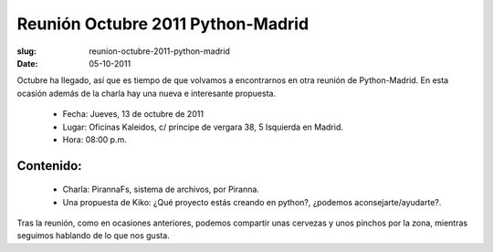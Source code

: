 Reunión Octubre 2011 Python-Madrid
==================================

:slug: reunion-octubre-2011-python-madrid
:date: 05-10-2011

Octubre ha llegado, así que es tiempo de que volvamos a encontrarnos en otra reunión de Python-Madrid.  En esta ocasión además de la charla hay una nueva e interesante propuesta.

 * Fecha: Jueves, 13 de octubre de 2011
 * Lugar: Oficinas Kaleidos, c/ principe de vergara 38, 5 Isquierda en Madrid.
 * Hora: 08:00 p.m.

Contenido:
^^^^^^^^^^

 * Charla: PirannaFs, sistema de archivos, por Piranna.
 * Una propuesta de Kiko:  ¿Qué proyecto estás creando en python?, ¿podemos aconsejarte/ayudarte?.

Tras la reunión, como en ocasiones anteriores, podemos compartir unas cervezas y unos pinchos por la zona, mientras seguimos hablando de lo que nos gusta.

